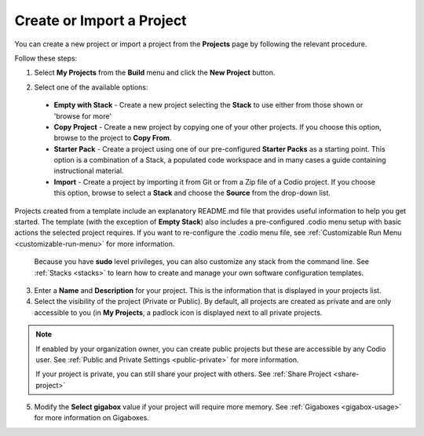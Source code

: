 .. meta::
   :description: Create an empty project or a project from a template, copy an existing project, import a project from Github or from a zip file.

.. _create-import-project:

Create or Import a Project
==========================

You can create a new project or import a project from the **Projects** page by following the relevant procedure.

Follow these steps:

1. Select **My Projects** from the **Build** menu and click the **New Project** button.

   .. image:: /img/project_create.png
      :alt: Create Project

2.  Select one of the available options:

  - **Empty with Stack** - Create a new project selecting the **Stack** to use either from those shown or 'browse for more'
  - **Copy Project** - Create a new project by copying one of your other projects. If you choose this option, browse to the project to **Copy From**.
  - **Starter Pack** -  Create a project using one of our pre-configured **Starter Packs** as a starting point. This option is a combination of a Stack, a populated code workspace and in many cases a guide containing instructional material.
  - **Import** - Create a project by importing it from Git or from a Zip file of a Codio project. If you choose this option, browse to select a **Stack** and choose the **Source** from the drop-down list.

Projects created from a template include an explanatory README.md file that provides useful information to help you get started. The template (with the exception of **Empty Stack**) also includes a pre-configured .codio menu setup with basic actions the selected project requires. If you want to re-configure the .codio menu file, see :ref:`Customizable Run Menu <customizable-run-menu>` for more information.

  Because you have **sudo** level privileges, you can also customize any stack from the command line. See :ref:`Stacks <stacks>` to learn how to create and manage your own software configuration templates.

3. Enter a **Name** and **Description** for your project. This is the information that is displayed in your projects list.

4. Select the visibility of the project (Private or Public). By default, all projects are created as private and are only accessible to you (in **My Projects**, a padlock icon is displayed next to all private projects.

.. Note:: If enabled by your organization owner, you can create public projects but these are accessible by any Codio user. See :ref:`Public and Private Settings <public-private>` for more information.

  If your project is private, you can still share your project with others. See :ref:`Share Project <share-project>`

5. Modify the **Select gigabox** value if your project will require more memory. See :ref:`Gigaboxes <gigabox-usage>` for more information on Gigaboxes.
